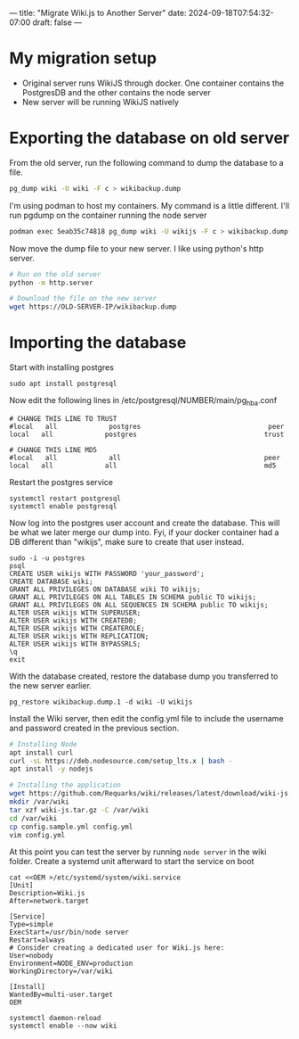 ---
title: "Migrate Wiki.js to Another Server"
date: 2024-09-18T07:54:32-07:00
draft: false
---

* My migration setup
- Original server runs WikiJS through docker. One container contains the
  PostgresDB and the other contains the node server
- New server will be running WikiJS natively

* Exporting the database on old server
From the old server, run the following command to dump the database to a
file.

#+begin_src bash
pg_dump wiki -U wiki -F c > wikibackup.dump
#+end_src

I'm using podman to host my containers. My command is a little different. I'll
run pgdump on the container running the node server

#+begin_src bash
podman exec 5eab35c74818 pg_dump wiki -U wikijs -F c > wikibackup.dump
#+end_src

Now move the dump file to your new server. I like using python's http server.

#+begin_src bash
  # Run on the old server
  python -m http.server

  # Download the file on the new server
  wget https://OLD-SERVER-IP/wikibackup.dump
#+end_src

* Importing the database
Start with installing postgres

#+begin_src 
sudo apt install postgresql
#+end_src

Now edit the following lines in /etc/postgresql/NUMBER/main/pg_hba.conf

#+begin_src 
# CHANGE THIS LINE TO TRUST
#local   all             postgres                                peer
local   all             postgres                                trust

# CHANGE THIS LINE MD5
#local   all             all                                    peer 
local   all             all                                     md5
#+end_src

Restart the postgres service

#+begin_src
systemctl restart postgresql
systemctl enable postgresql
#+end_src

Now log into the postgres user account and create the database. This will be
what we later merge our dump into. Fyi, if your docker container had a DB 
different than "wikijs", make sure to create that user instead.

#+begin_src 
sudo -i -u postgres
psql
CREATE USER wikijs WITH PASSWORD 'your_password';
CREATE DATABASE wiki;
GRANT ALL PRIVILEGES ON DATABASE wiki TO wikijs;
GRANT ALL PRIVILEGES ON ALL TABLES IN SCHEMA public TO wikijs;
GRANT ALL PRIVILEGES ON ALL SEQUENCES IN SCHEMA public TO wikijs;
ALTER USER wikijs WITH SUPERUSER;
ALTER USER wikijs WITH CREATEDB;
ALTER USER wikijs WITH CREATEROLE;
ALTER USER wikijs WITH REPLICATION;
ALTER USER wikijs WITH BYPASSRLS;
\q
exit
#+end_src

With the database created, restore the database dump you transferred to the new
server earlier.
#+begin_src 
pg_restore wikibackup.dump.1 -d wiki -U wikijs
#+end_src

Install the Wiki server, then edit the config.yml file to include the username
and password created in the previous section.

#+begin_src bash
  # Installing Node
  apt install curl
  curl -sL https://deb.nodesource.com/setup_lts.x | bash -
  apt install -y nodejs

  # Installing the application
  wget https://github.com/Requarks/wiki/releases/latest/download/wiki-js.tar.gz
  mkdir /var/wiki
  tar xzf wiki-js.tar.gz -C /var/wiki
  cd /var/wiki
  cp config.sample.yml config.yml
  vim config.yml
#+end_src

At this point you can test the server by running ~node server~ in the wiki
folder. Create a systemd unit afterward to start the service on boot

#+begin_src 
cat <<OEM >/etc/systemd/system/wiki.service
[Unit]
Description=Wiki.js
After=network.target

[Service]
Type=simple
ExecStart=/usr/bin/node server
Restart=always
# Consider creating a dedicated user for Wiki.js here:
User=nobody
Environment=NODE_ENV=production
WorkingDirectory=/var/wiki

[Install]
WantedBy=multi-user.target
OEM

systemctl daemon-reload
systemctl enable --now wiki
#+end_src

